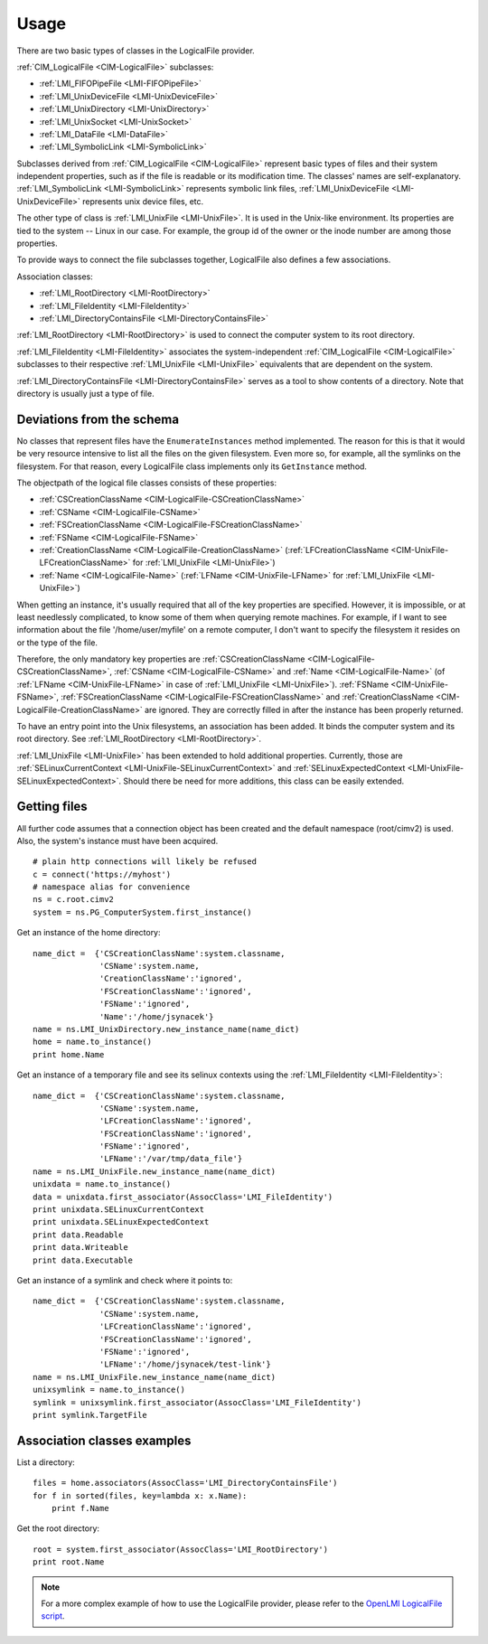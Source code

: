 Usage
=====

There are two basic types of classes in the LogicalFile provider.

:ref:`CIM_LogicalFile <CIM-LogicalFile>` subclasses:

* :ref:`LMI_FIFOPipeFile <LMI-FIFOPipeFile>`
* :ref:`LMI_UnixDeviceFile <LMI-UnixDeviceFile>`
* :ref:`LMI_UnixDirectory <LMI-UnixDirectory>`
* :ref:`LMI_UnixSocket <LMI-UnixSocket>`
* :ref:`LMI_DataFile <LMI-DataFile>`
* :ref:`LMI_SymbolicLink <LMI-SymbolicLink>`

Subclasses derived from :ref:`CIM_LogicalFile <CIM-LogicalFile>` represent basic types of files and their
system independent properties, such as if the file is readable or its
modification time. The classes' names are self-explanatory. :ref:`LMI_SymbolicLink
<LMI-SymbolicLink>` represents symbolic link files, :ref:`LMI_UnixDeviceFile
<LMI-UnixDeviceFile>` represents unix device files, etc.

The other type of class is :ref:`LMI_UnixFile <LMI-UnixFile>`. It is used in the
Unix-like environment. Its properties are tied to the system -- Linux in our
case. For example, the group id of the owner or the inode number are among those
properties.

To provide ways to connect the file subclasses together, LogicalFile also
defines a few associations.

Association classes:

* :ref:`LMI_RootDirectory <LMI-RootDirectory>`
* :ref:`LMI_FileIdentity <LMI-FileIdentity>`
* :ref:`LMI_DirectoryContainsFile <LMI-DirectoryContainsFile>`

:ref:`LMI_RootDirectory <LMI-RootDirectory>` is used to connect the computer
system to its root directory.

:ref:`LMI_FileIdentity <LMI-FileIdentity>` associates the system-independent
:ref:`CIM_LogicalFile <CIM-LogicalFile>` subclasses to their respective
:ref:`LMI_UnixFile <LMI-UnixFile>` equivalents that are dependent on the
system.

:ref:`LMI_DirectoryContainsFile <LMI-DirectoryContainsFile>` serves as a tool to
show contents of a directory. Note that directory is usually just a type of
file.

Deviations from the schema
--------------------------

No classes that represent files have the ``EnumerateInstances`` method
implemented. The reason for this is that it would be very resource intensive to
list all the files on the given filesystem. Even more so, for example, all the
symlinks on the filesystem. For that reason, every LogicalFile class
implements only its ``GetInstance`` method.

The objectpath of the logical file classes consists of these properties:

* :ref:`CSCreationClassName <CIM-LogicalFile-CSCreationClassName>`
* :ref:`CSName <CIM-LogicalFile-CSName>`
* :ref:`FSCreationClassName <CIM-LogicalFile-FSCreationClassName>`
* :ref:`FSName <CIM-LogicalFile-FSName>`
* :ref:`CreationClassName <CIM-LogicalFile-CreationClassName>`
  (:ref:`LFCreationClassName <CIM-UnixFile-LFCreationClassName>` for
  :ref:`LMI_UnixFile <LMI-UnixFile>`)
* :ref:`Name <CIM-LogicalFile-Name>` (:ref:`LFName <CIM-UnixFile-LFName>` for
  :ref:`LMI_UnixFile <LMI-UnixFile>`)

When getting an instance, it's usually required that all of the key properties
are specified. However, it is impossible, or at least needlessly complicated, to
know some of them when querying remote machines. For example, if I want to see
information about the file '/home/user/myfile' on a remote computer, I don't
want to specify the filesystem it resides on or the type of the file.

Therefore, the only mandatory key properties are :ref:`CSCreationClassName
<CIM-LogicalFile-CSCreationClassName>`, :ref:`CSName <CIM-LogicalFile-CSName>`
and :ref:`Name <CIM-LogicalFile-Name>` (of :ref:`LFName <CIM-UnixFile-LFName>`
in case of :ref:`LMI_UnixFile <LMI-UnixFile>`). :ref:`FSName
<CIM-UnixFile-FSName>`, :ref:`FSCreationClassName
<CIM-LogicalFile-FSCreationClassName>` and :ref:`CreationClassName
<CIM-LogicalFile-CreationClassName>` are ignored. They are correctly filled in
after the instance has been properly returned.

To have an entry point into the Unix filesystems, an association has been
added. It binds the computer system and its root directory. See
:ref:`LMI_RootDirectory <LMI-RootDirectory>`.

:ref:`LMI_UnixFile <LMI-UnixFile>` has been extended to hold additional
properties. Currently, those are :ref:`SELinuxCurrentContext
<LMI-UnixFile-SELinuxCurrentContext>` and :ref:`SELinuxExpectedContext
<LMI-UnixFile-SELinuxExpectedContext>`. Should there be need for more
additions, this class can be easily extended.

Getting files
-------------
All further code assumes that a connection object has been created and the
default namespace (root/cimv2) is used. Also, the system's instance must have
been acquired.

::

   # plain http connections will likely be refused
   c = connect('https://myhost')
   # namespace alias for convenience
   ns = c.root.cimv2
   system = ns.PG_ComputerSystem.first_instance()

Get an instance of the home directory::

  name_dict =  {'CSCreationClassName':system.classname,
                'CSName':system.name,
                'CreationClassName':'ignored',
                'FSCreationClassName':'ignored',
                'FSName':'ignored',
                'Name':'/home/jsynacek'}
  name = ns.LMI_UnixDirectory.new_instance_name(name_dict)
  home = name.to_instance()
  print home.Name

Get an instance of a temporary file and see its selinux contexts using the
:ref:`LMI_FileIdentity <LMI-FileIdentity>`::

  name_dict =  {'CSCreationClassName':system.classname,
                'CSName':system.name,
                'LFCreationClassName':'ignored',
                'FSCreationClassName':'ignored',
                'FSName':'ignored',
                'LFName':'/var/tmp/data_file'}
  name = ns.LMI_UnixFile.new_instance_name(name_dict)
  unixdata = name.to_instance()
  data = unixdata.first_associator(AssocClass='LMI_FileIdentity')
  print unixdata.SELinuxCurrentContext
  print unixdata.SELinuxExpectedContext
  print data.Readable
  print data.Writeable
  print data.Executable

Get an instance of a symlink and check where it points to::

  name_dict =  {'CSCreationClassName':system.classname,
                'CSName':system.name,
                'LFCreationClassName':'ignored',
                'FSCreationClassName':'ignored',
                'FSName':'ignored',
                'LFName':'/home/jsynacek/test-link'}
  name = ns.LMI_UnixFile.new_instance_name(name_dict)
  unixsymlink = name.to_instance()
  symlink = unixsymlink.first_associator(AssocClass='LMI_FileIdentity')
  print symlink.TargetFile

Association classes examples
----------------------------

List a directory::

  files = home.associators(AssocClass='LMI_DirectoryContainsFile')
  for f in sorted(files, key=lambda x: x.Name):
      print f.Name


Get the root directory::

  root = system.first_associator(AssocClass='LMI_RootDirectory')
  print root.Name

.. note::

   For a more complex example of how to use the LogicalFile provider, please
   refer to the `OpenLMI LogicalFile script
   <https://github.com/openlmi/openlmi-scripts/tree/master/commands/logicalfile/lmi/scripts/logicalfile>`_.
